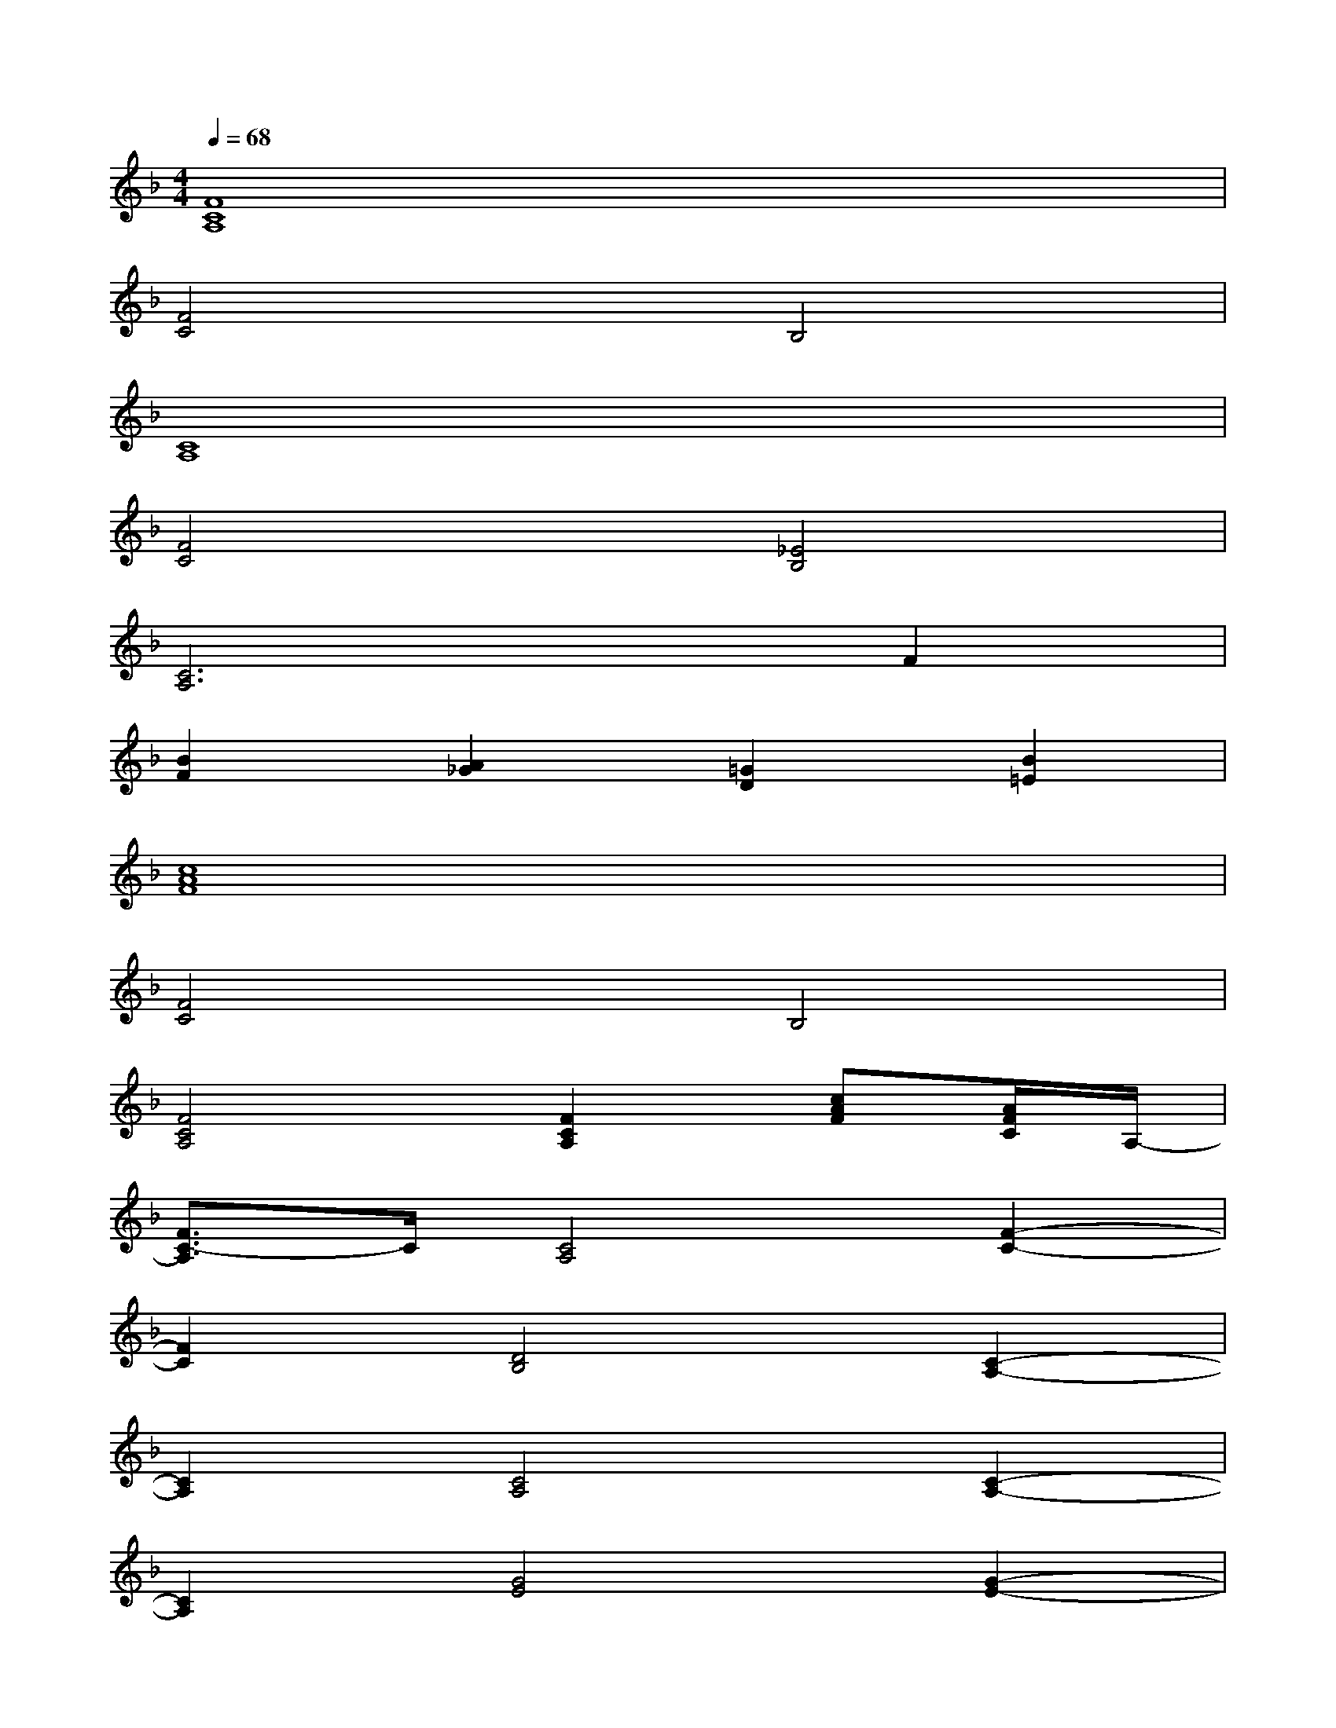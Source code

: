 X:1
T:
M:4/4
L:1/8
Q:1/4=68
K:F%1flats
V:1
[F8C8A,8]|
[F4C4]B,4|
[C8A,8]|
[F4C4][_E4B,4]|
[C6A,6]F2|
[B2F2][A2_G2][=G2D2][B2=E2]|
[c8A8F8]|
[F4C4]B,4|
[F4C4A,4][F2C2A,2][cAF][A/2F/2C/2]A,/2-|
[F3/2C3/2-A,3/2]C/2[C4A,4][F2-C2-]|
[F2C2][D4B,4][C2-A,2-]|
[C2A,2][C4A,4][C2-A,2-]|
[C2A,2][G4E4][G2-E2-]|
[G2E2][A4F4][F2-C2-]|
[F2C2][D4B,4][C2-A,2-]|
[C2A,2][C2A,2][F2C2][E2C2]